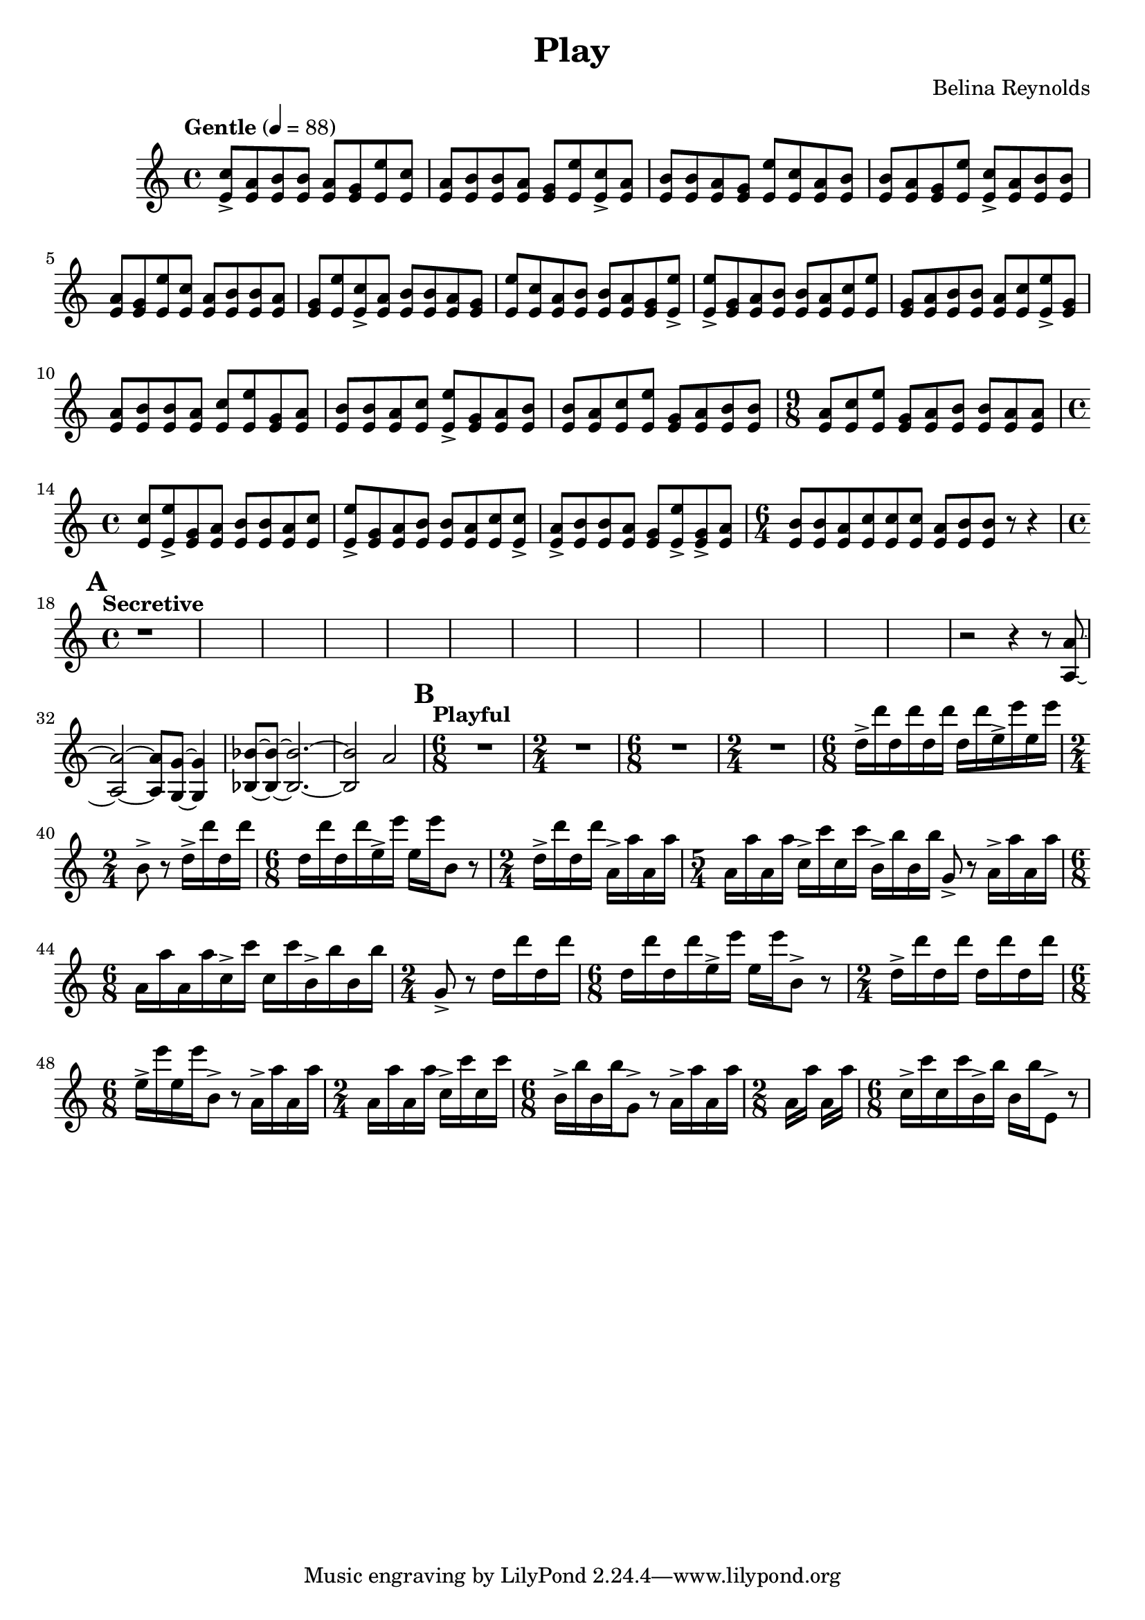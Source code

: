 \header {
  title = "Play"
  composer = "Belina Reynolds"
}

\score {
    \new Staff {
     \relative c' {
        \time 4/4 \clef treble \tempo "Gentle" 4=88 
        <e c'>8-> <e a> <e b'> <e b'> <e a> <e g> <e e'>
        <e c'>8 <e a> <e b'> <e b'> <e a> <e g> <e e'>
        <e c'>8-> <e a> <e b'> <e b'> <e a> <e g> <e e'>
        <e c'>8 <e a> <e b'> <e b'> <e a> <e g> <e e'>
        <e c'>8-> <e a> <e b'> <e b'> <e a> <e g> <e e'>
        <e c'>8 <e a> <e b'> <e b'> <e a> <e g> <e e'>
        <e c'>8-> <e a> <e b'> <e b'> <e a> <e g> <e e'>
        <e c'>8 <e a> <e b'> <e b'> <e a> <e g> <e e'>->  
        <e e'>-> <e g> <e a> <e b'> <e b'> <e a> <e c'> 
        <e e'> <e g> <e a> <e b'> <e b'> <e a> <e c'> 
        <e e'>-> <e g> <e a> <e b'> <e b'> <e a> <e c'> 
        <e e'> <e g> <e a> <e b'> <e b'> <e a> <e c'> 
        <e e'>-> <e g> <e a> <e b'> <e b'> <e a> <e c'> 
        <e e'> <e g> <e a> <e b'> <e b'> 
        \time 9/8
        <e a> <e c'> <e e'> <e g> <e a> <e b'> <e b'> <e a > <e a> 
        \time 4/4 
        <e c'> <e e'>-> <e g> <e a > <e b'> <e b'> <e a> <e c'> 
        <e e'>-> <e g> <e a> <e b'> <e b'> <e a> <e c'> <e c'>-> 
        <e a>-> <e b'> <e b'> <e a> <e g> <e e'>-> <e g>-> <e a> 
        \time 6/4 
        <e b'> <e b'> <e a> <e c'> <e c'> <e c'> <e a> <e b'> <e b'> r8 r4 
        \time 4/4
        \mark \default 
        \tempo "Secretive"   
        r1*13 
        r2 r4 r8 <a, a'>8~ <a a'>2~ <a a'>8 <g g'>8~ <g g'>4 
        <bes bes'> 8~ <bes bes'>~ <bes bes'>2.~ <bes bes'>2 a'2 
        \mark \default 
        \tempo "Playful" 
        \time 6/8 
        R2. \time 2/4 R2 \time 6/8 R2. \time 2/4 R2
        \time 6/8  
        d16-> d' d, d' d, d' d, d' e,-> e' e, e' \time 2/4 b,8-> r d16-> d' d, d' 
        \time 6/8 
        d, d' d, d' e,-> e' e, e' b,8 r 
        \time 2/4 
        d16-> d' d, d' a,-> a' a, a' 
        \time 5/4 
        a, a' a, a' c,-> c' c, c' b,-> b' b, b' g,8-> r a16-> a' a, a' 
        \time 6/8 
        a,16 a' a, a' c,-> c' c, c' b,-> b' b, b' 
        \time 2/4 
        g,8-> r d'16 d' d, d' 
        \time 6/8 
        d, d' d, d' e,-> e' e, e' b,8-> r 
        \time 2/4 
        d16-> d' d, d' d, d' d, d' 
        \time 6/8 
        e,-> e' e, e' b,8-> r a16-> a' a, a' 
        \time 2/4 
        a,16 a' a, a' c,-> c' c, c' 
        \time 6/8 
        b,16-> b' b, b' g,8-> r a16-> a' a, a' | 
        \time 2/8 
        a, a' a, a' 
        \time 6/8 
        c,16-> c' c, c' b,-> b' b, b' e,,8-> r  

      }
    }
  

  \layout {}
}
